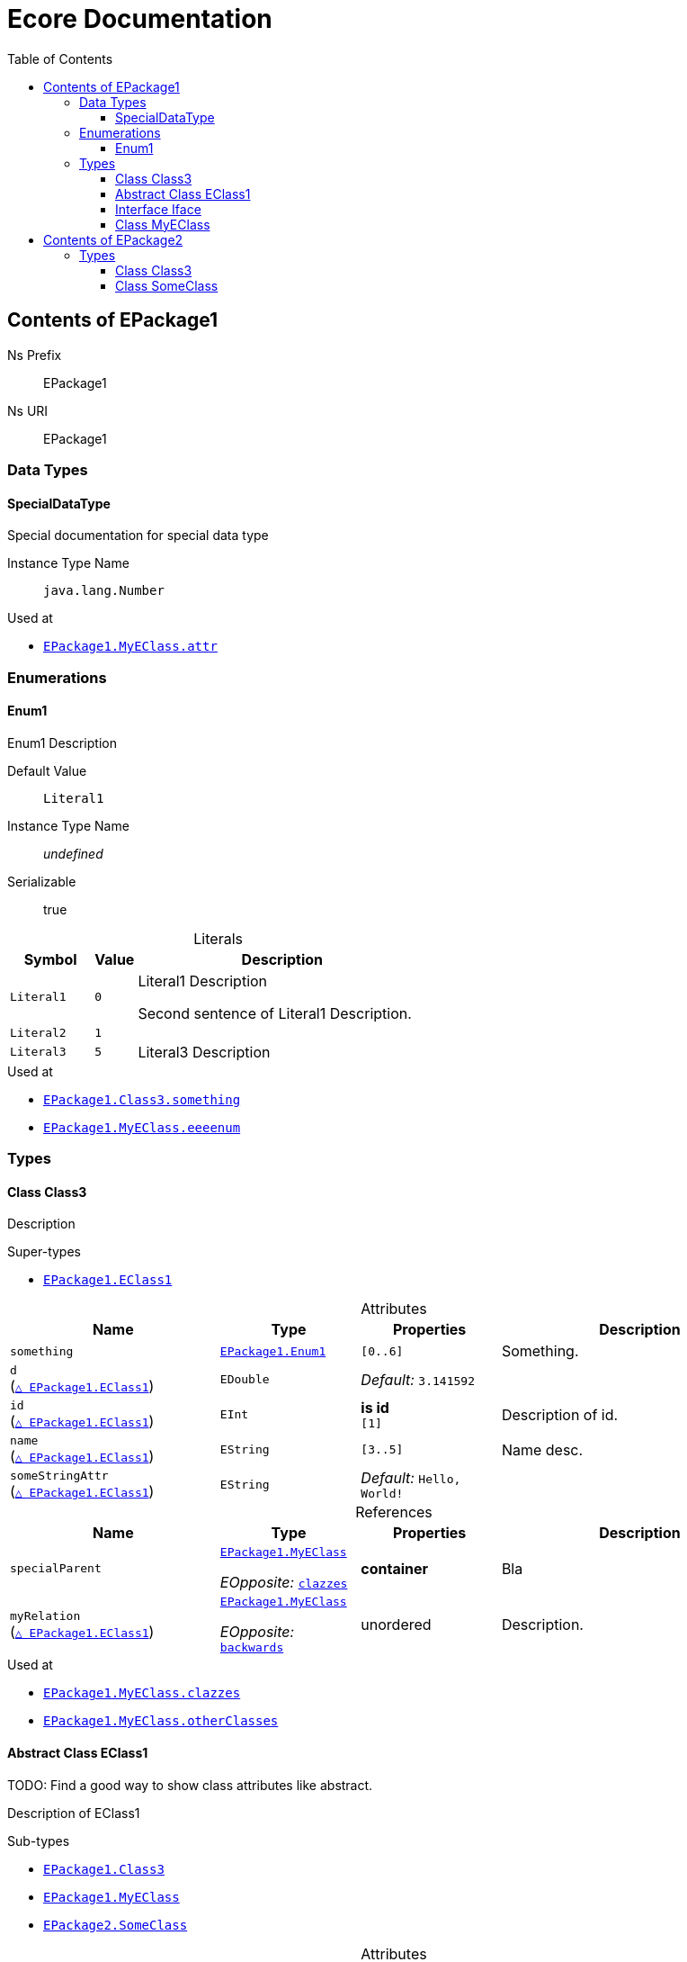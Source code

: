 // White Up-Pointing Triangle
:wupt: &#9651;

:inherited: {wupt}{nbsp}

:table-caption!:

= Ecore Documentation
:toc:
:toclevels: 4


[[EPackage1]]
== Contents of EPackage1


Ns Prefix:: EPackage1
Ns URI:: EPackage1

=== Data Types

[[EPackage1-SpecialDataType]]
==== SpecialDataType

Special documentation for special data type

Instance Type Name:: `java.lang.Number`

.Used at
* `<<EPackage1-MyEClass-attr, EPackage1.{zwsp}MyEClass.{zwsp}attr>>`

=== Enumerations

[[EPackage1-Enum1]]
==== Enum1

Enum1 Description

Default Value:: `Literal1`
Instance Type Name:: _undefined_
Serializable:: true

.Literals
[cols="<20m,>10m,<70a",options="header"]
|===
|Symbol
|Value
|Description

|Literal1[[EPackage1-Enum1-Literal1]]
|0
|Literal1 Description

Second sentence of Literal1 Description.

|Literal2[[EPackage1-Enum1-Literal2]]
|1
|

|Literal3[[EPackage1-Enum1-Literal3]]
|5
|Literal3 Description
|===

.Used at
* `<<EPackage1-Class3-something, EPackage1.{zwsp}Class3.{zwsp}something>>`
* `<<EPackage1-MyEClass-eeeenum, EPackage1.{zwsp}MyEClass.{zwsp}eeeenum>>`

=== Types

[[EPackage1-Class3]]
==== Class Class3

Description



.Super-types
* `<<EPackage1-EClass1, EPackage1.{zwsp}EClass1>>`

.Attributes
[cols="<30,<20,<20,<40a",options="header"]
|===
|Name
|Type
|Properties
|Description

|`something`[[EPackage1-Class3-something]]
|`<<EPackage1-Enum1, EPackage1.{zwsp}Enum1>>`
|`[0..6]`
|Something.

|`d`[[EPackage1-Class3-d]] +
(`<<EPackage1-EClass1-d, {inherited}EPackage1.{zwsp}EClass1>>`)
|`EDouble`
|_Default:_ `3.141592`
|

|`id`[[EPackage1-Class3-id]] +
(`<<EPackage1-EClass1-id, {inherited}EPackage1.{zwsp}EClass1>>`)
|`EInt`
|*is id* +
`[1]`
|Description of id.

|`name`[[EPackage1-Class3-name]] +
(`<<EPackage1-EClass1-name, {inherited}EPackage1.{zwsp}EClass1>>`)
|`EString`
|`[3..5]`
|Name desc.

|`someStringAttr`[[EPackage1-Class3-someStringAttr]] +
(`<<EPackage1-EClass1-someStringAttr, {inherited}EPackage1.{zwsp}EClass1>>`)
|`EString`
|_Default:_ `Hello, World!`
|
|===

.References
[cols="<30,<20,<20,<40a",options="header"]
|===
|Name
|Type
|Properties
|Description

|`specialParent`[[EPackage1-Class3-specialParent]]
|`<<EPackage1-MyEClass, EPackage1.{zwsp}MyEClass>>`

_EOpposite:_ `<<EPackage1-MyEClass-clazzes, clazzes>>`
|*container*
|Bla

|`myRelation`[[EPackage1-Class3-myRelation]] +
(`<<EPackage1-EClass1-myRelation, {inherited}EPackage1.{zwsp}EClass1>>`)
|`<<EPackage1-MyEClass, EPackage1.{zwsp}MyEClass>>`

_EOpposite:_ `<<EPackage1-MyEClass-backwards, backwards>>`
|unordered
|Description.
|===

.Used at
* `<<EPackage1-MyEClass-clazzes, EPackage1.{zwsp}MyEClass.{zwsp}clazzes>>`
* `<<EPackage1-MyEClass-otherClasses, EPackage1.{zwsp}MyEClass.{zwsp}otherClasses>>`

[[EPackage1-EClass1]]
==== Abstract Class EClass1

TODO: Find a good way to show class attributes like abstract.

Description of EClass1



.Sub-types
* `<<EPackage1-Class3, EPackage1.{zwsp}Class3>>`
* `<<EPackage1-MyEClass, EPackage1.{zwsp}MyEClass>>`
* `<<EPackage2-SomeClass, EPackage2.{zwsp}SomeClass>>`

.Attributes
[cols="<30,<20,<20,<40a",options="header"]
|===
|Name
|Type
|Properties
|Description

|`d`[[EPackage1-EClass1-d]]
|`EDouble`
|_Default:_ `3.141592`
|

|`id`[[EPackage1-EClass1-id]]
|`EInt`
|*is id* +
`[1]`
|Description of id.

|`name`[[EPackage1-EClass1-name]]
|`EString`
|`[3..5]`
|Name desc.

|`someStringAttr`[[EPackage1-EClass1-someStringAttr]]
|`EString`
|_Default:_ `Hello, World!`
|

|`specialNumber`[[EPackage1-EClass1-specialNumber]]
|`EInt`
|_Default:_ `23`
|
|===

.References
[cols="<30,<20,<20,<40a",options="header"]
|===
|Name
|Type
|Properties
|Description

|`myRelation`[[EPackage1-EClass1-myRelation]]
|`<<EPackage1-MyEClass, EPackage1.{zwsp}MyEClass>>`

_EOpposite:_ `<<EPackage1-MyEClass-backwards, backwards>>`
|unordered
|Description.
|===

.Used at
* `<<EPackage1-MyEClass-backwards, EPackage1.{zwsp}MyEClass.{zwsp}backwards>>`
* `<<EPackage1-MyEClass-ref, EPackage1.{zwsp}MyEClass.{zwsp}ref>>`

[[EPackage1-Iface]]
==== Interface Iface

Description



.Sub-types
* `<<EPackage2-SomeClass, EPackage2.{zwsp}SomeClass>>`

[[EPackage1-MyEClass]]
==== Class MyEClass

Description



.Super-types
* `<<EPackage1-EClass1, EPackage1.{zwsp}EClass1>>`

.Attributes
[cols="<30,<20,<20,<40a",options="header"]
|===
|Name
|Type
|Properties
|Description

|`attr`[[EPackage1-MyEClass-attr]]
|`<<EPackage1-SpecialDataType, EPackage1.{zwsp}SpecialDataType>>`
|
|Description.

Second sentence.

|`eeeenum`[[EPackage1-MyEClass-eeeenum]]
|`<<EPackage1-Enum1, EPackage1.{zwsp}Enum1>>`
|`[0..6]` +
_Default:_ `<<EPackage1-Enum1-Literal1, Literal1>>`
|Deschkriptschion.
|===

.Containments
[cols="<30,<20,<20,<40a",options="header"]
|===
|Name
|Type
|Properties
|Description

|`clazzes`[[EPackage1-MyEClass-clazzes]]
|`<<EPackage1-Class3, EPackage1.{zwsp}Class3>>`

_EOpposite:_ `<<EPackage1-Class3-specialParent, specialParent>>`
|`[1..*]` +
unordered
|Desc.

|`otherClasses`[[EPackage1-MyEClass-otherClasses]]
|`<<EPackage1-Class3, EPackage1.{zwsp}Class3>>`
|
|Desc.

Containments could also be inherited.
|===

.References
[cols="<30,<20,<20,<40a",options="header"]
|===
|Name
|Type
|Properties
|Description

|`backwards`[[EPackage1-MyEClass-backwards]]
|`<<EPackage1-EClass1, EPackage1.{zwsp}EClass1>>`

_EOpposite:_ `<<EPackage1-EClass1-myRelation, myRelation>>`
|`[1]`
|

|`ref`[[EPackage1-MyEClass-ref]]
|`<<EPackage1-EClass1, EPackage1.{zwsp}EClass1>>`
|
|Whatever.
|===

.Used at
* `<<EPackage1-Class3-myRelation, EPackage1.{zwsp}Class3.{zwsp}myRelation>>`
* `<<EPackage1-Class3-specialParent, EPackage1.{zwsp}Class3.{zwsp}specialParent>>`
* `<<EPackage1-EClass1-myRelation, EPackage1.{zwsp}EClass1.{zwsp}myRelation>>`
* `<<EPackage1-MyEClass-myRelation, EPackage1.{zwsp}MyEClass.{zwsp}myRelation>>`
* `<<EPackage2-SomeClass-myRelation, EPackage2.{zwsp}SomeClass.{zwsp}myRelation>>`


[[EPackage2]]
== Contents of EPackage2

Package2 documentation

Ns Prefix:: ep2
Ns URI:: http://altran.com/general/emf/ecoredoc/test/epackage2/1.0.0

=== Types

[[EPackage2-Class3]]
==== Class Class3


Default Value:: _undefined_
Instance Type Name:: _undefined_

.Attributes
[cols="<30,<20,<20,<40a",options="header"]
|===
|Name
|Type
|Properties
|Description

|`attr`[[EPackage2-Class3-attr]]
|`EDouble`
|`[0..1]` +
_Default:_ `2.71` +
changeable +
underived +
non-transient +
**unique** +
settable +
non-volatile
|
|===

[[EPackage2-SomeClass]]
==== Class SomeClass

This is

my doc

Default Value:: _undefined_
Instance Type Name:: _undefined_

.Super-types
* `<<EPackage1-EClass1, EPackage1.{zwsp}EClass1>>`
* `<<EPackage1-Iface, EPackage1.{zwsp}Iface>>`

.Attributes
[cols="<30,<20,<20,<40a",options="header"]
|===
|Name
|Type
|Properties
|Description

|`d`[[EPackage2-SomeClass-d]] +
(`<<EPackage1-EClass1-d, {inherited}EPackage1.{zwsp}EClass1>>`)
|`EDouble`
|`[0..1]` +
_Default:_ `3.141592` +
changeable +
underived +
non-transient +
non-unique +
settable +
non-volatile
|

|`id`[[EPackage2-SomeClass-id]] +
(`<<EPackage1-EClass1-id, {inherited}EPackage1.{zwsp}EClass1>>`)
|`EInt`
|*is id* +
`[1]` +
_Default:_ `-` +
changeable +
underived +
non-transient +
non-unique +
settable +
non-volatile
|Description of id.

|`name`[[EPackage2-SomeClass-name]] +
(`<<EPackage1-EClass1-name, {inherited}EPackage1.{zwsp}EClass1>>`)
|`EString`
|`[3..5]` +
_Default:_ `-` +
ordered +
changeable +
underived +
non-transient +
non-unique +
settable +
non-volatile
|Name desc.

|`someStringAttr`[[EPackage2-SomeClass-someStringAttr]] +
(`<<EPackage1-EClass1-someStringAttr, {inherited}EPackage1.{zwsp}EClass1>>`)
|`EString`
|`[0..1]` +
_Default:_ `Hello, World!` +
changeable +
underived +
non-transient +
non-unique +
settable +
non-volatile
|

|`specialNumber`[[EPackage2-SomeClass-specialNumber]] +
(`<<EPackage1-EClass1-specialNumber, {inherited}EPackage1.{zwsp}EClass1>>`)
|`EInt`
|`[0..1]` +
_Default:_ `23` +
changeable +
underived +
non-transient +
non-unique +
settable +
non-volatile
|
|===

.References
[cols="<30,<20,<20,<40a",options="header"]
|===
|Name
|Type
|Properties
|Description

|`myRelation`[[EPackage2-SomeClass-myRelation]] +
(`<<EPackage1-EClass1-myRelation, {inherited}EPackage1.{zwsp}EClass1>>`)
|`<<EPackage1-MyEClass, EPackage1.{zwsp}MyEClass>>`

_EOpposite:_ `<<EPackage1-MyEClass-backwards, backwards>>`
|_EKeys:_ `-` +
resolveProxies +
non-container +
`[0..*]` +
_Default:_ `-` +
**unordered** +
changeable +
underived +
non-transient +
unique +
settable +
non-volatile
|Description.
|===
